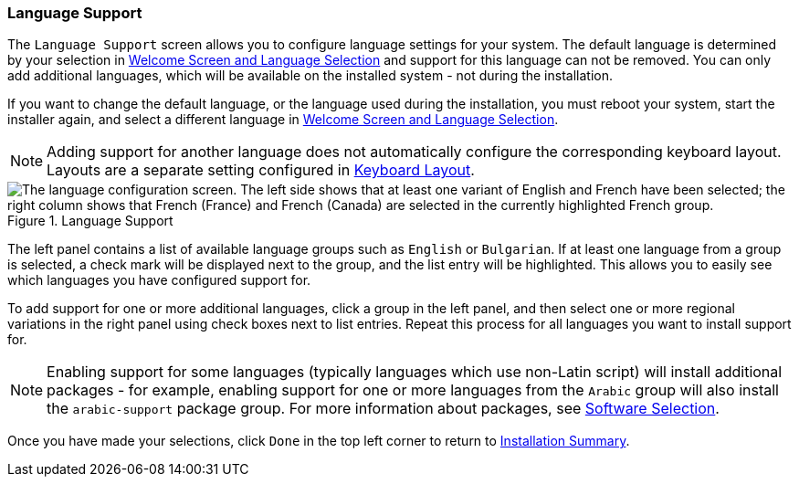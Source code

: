 
:experimental:

[[sect-installation-gui-language-support]]
=== Language Support

The `Language Support` screen allows you to configure language settings for your system. The default language is determined by your selection in xref:Installing_Using_Anaconda.adoc#sect-installation-gui-welcome[Welcome Screen and Language Selection] and support for this language can not be removed. You can only add additional languages, which will be available on the installed system - not during the installation.

If you want to change the default language, or the language used during the installation, you must reboot your system, start the installer again, and select a different language in xref:Installing_Using_Anaconda.adoc#sect-installation-gui-welcome[Welcome Screen and Language Selection].

[NOTE]
====

Adding support for another language does not automatically configure the corresponding keyboard layout. Layouts are a separate setting configured in xref:Installing_Using_Anaconda.adoc#sect-installation-gui-keyboard-layout[Keyboard Layout].

====

.Language Support

image::anaconda/LangSupportSpoke.png[The language configuration screen. The left side shows that at least one variant of English and French have been selected; the right column shows that French (France) and French (Canada) are selected in the currently highlighted French group.]

The left panel contains a list of available language groups such as `English` or `Bulgarian`. If at least one language from a group is selected, a check mark will be displayed next to the group, and the list entry will be highlighted. This allows you to easily see which languages you have configured support for.

To add support for one or more additional languages, click a group in the left panel, and then select one or more regional variations in the right panel using check boxes next to list entries. Repeat this process for all languages you want to install support for.

[NOTE]
====

Enabling support for some languages (typically languages which use non-Latin script) will install additional packages - for example, enabling support for one or more languages from the `Arabic` group will also install the `arabic-support` package group. For more information about packages, see xref:install/Installing_Using_Anaconda.adoc#sect-installation-gui-software-selection[Software Selection].

====

Once you have made your selections, click `Done` in the top left corner to return to xref:Installing_Using_Anaconda.adoc#sect-installation-gui-installation-summary[Installation Summary].